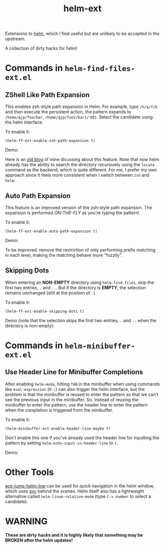 #+TITLE: helm-ext

Extensions to [[https://github.com/emacs-helm/helm][helm]], which I find useful but are unlikely to be accepted in the
upstream.

A collection of dirty hacks for helm!

* Commands in =helm-find-files-ext.el=
** ZShell Like Path Expansion
   This enables zsh-style path expansion in Helm. For example, type =/h/q/f/b=
   and then execute the persistent action, the pattern expands to
   =/home/qjp/foo/bar=, =/home/qjp/foo1/bar1/= etc. Select the candidate using
   the helm interface.

   To enable it:
   : (helm-ff-ext-enable-zsh-path-expansion t)

   Demo:
   [[./screencasts/zsh-expansion.gif]]

   Here is an [[http://cute-jumper.github.io/emacs/2015/11/17/let-helm-support-zshlike-path-expansion][old blog]] of mine dicussing about this feature. Note that now helm
   already has the ability to search the directory recursively using the
   =locate= command as the backend, which is quite different. For me, I prefer
   my own approach since it feels more consistent when I switch between =zsh=
   and =helm=.

** Auto Path Expansion
   This feature is an improved version of the zsh-style path expansion. The
   expansion is performed /ON-THE-FLY/ as you're typing the pattern!

   To enable it:
   : (helm-ff-ext-enable-auto-path-expansion t)

   Demo:
   [[./screencasts/auto-expansion.gif]]

   To be improved: remove the restriction of only performing prefix matching in
   each level, making the matching behave more "fuzzily".

** Skipping Dots
   When entering an *NON-EMPTY* directory using =helm-find-files=, skip the
   first two entries, =.= and =..=. But if the directory is *EMPTY*, the
   selection remains unchanged (still at the position of =.=).

   To enable it:
   : (helm-ff-ext-enable-skipping-dots t)

   Demo (note that the selection skips the first two entries, =.= and =..= when
   the directory is non-empty):
   [[./screencasts/skip-dots.gif]]

* Commands in =helm-minibuffer-ext.el=
** Use Header Line for Minibuffer Completions
   After enabling =helm-mode=, hitting =TAB= in the minibuffer when using
   commands like =eval-expression= (=M-:=) can also trigger the helm interface,
   but the problem is that the minibuffer is reused to enter the pattern so that
   we can't see the previous input in the minibuffer. So, instead of reusing the
   minibuffer to enter the pattern, use the header line to enter the pattern
   when the completion is triggered from the minibuffer.

   To enable it:
   : (helm-minibuffer-ext-enable-header-line-maybe t)

   Don't enable this one if you've already used the header line for inputting
   the pattern by setting =helm-echo-input-in-header-line= to =t=.

   Demo:
   [[./screencasts/minibuffer-header.gif]]

* Other Tools
  [[https://github.com/cute-jumper/ace-jump-helm-line][ace-jump-helm-line]] can be used for quick navigation in the helm window, which
  uses [[https://github.com/abo-abo/avy][avy]] behind the scenes. Helm itself also has a lightweight alternative
  called =helm-linum-relative-mode= (type =C-x number= to select a candidate).

* WARNING
  *These are dirty hacks and it is highly likely that something may be BROKEN
  after the helm updates!*
